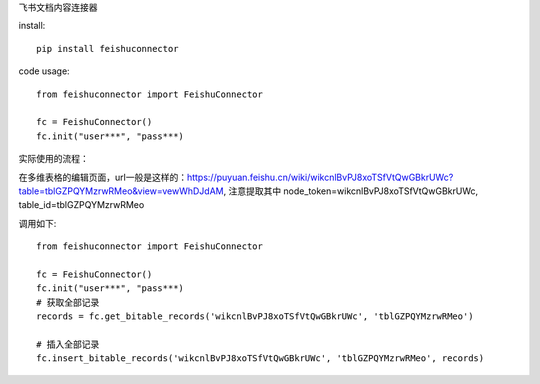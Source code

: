 飞书文档内容连接器

install::

    pip install feishuconnector


code usage::

    from feishuconnector import FeishuConnector

    fc = FeishuConnector()
    fc.init("user***", "pass***)

实际使用的流程：

在多维表格的编辑页面，url一般是这样的：https://puyuan.feishu.cn/wiki/wikcnlBvPJ8xoTSfVtQwGBkrUWc?table=tblGZPQYMzrwRMeo&view=vewWhDJdAM, 注意提取其中 node_token=wikcnlBvPJ8xoTSfVtQwGBkrUWc, table_id=tblGZPQYMzrwRMeo

调用如下::


    from feishuconnector import FeishuConnector

    fc = FeishuConnector()
    fc.init("user***", "pass***)
    # 获取全部记录
    records = fc.get_bitable_records('wikcnlBvPJ8xoTSfVtQwGBkrUWc', 'tblGZPQYMzrwRMeo')

    # 插入全部记录
    fc.insert_bitable_records('wikcnlBvPJ8xoTSfVtQwGBkrUWc', 'tblGZPQYMzrwRMeo', records)
